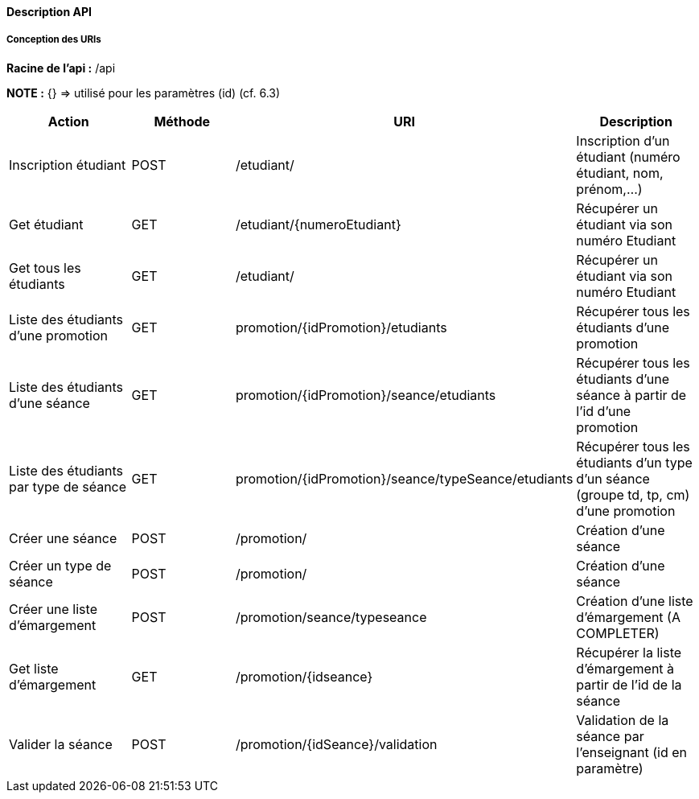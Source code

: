 ==== Description API

===== Conception des URIs

*Racine de l'api :* /api

*NOTE :*
{} => utilisé pour les paramètres (id) (cf. 6.3)

|===
|Action | Méthode | URI | Description

| Inscription étudiant
| POST
| /etudiant/
| Inscription d'un étudiant (numéro étudiant, nom, prénom,...)

| Get étudiant
| GET
| /etudiant/{numeroEtudiant}
| Récupérer un étudiant via son numéro Etudiant


| Get tous les étudiants
| GET
| /etudiant/
| Récupérer un étudiant via son numéro Etudiant

| Liste des étudiants d'une promotion
| GET
| promotion/{idPromotion}/etudiants
| Récupérer tous les étudiants d'une promotion

| Liste des étudiants d'une séance
| GET
| promotion/{idPromotion}/seance/etudiants
| Récupérer tous les étudiants d'une séance à partir de l'id d'une promotion

| Liste des étudiants par type de séance
| GET
| promotion/{idPromotion}/seance/typeSeance/etudiants
| Récupérer tous les étudiants d'un type d'un séance (groupe td, tp, cm)
 d'une promotion

// ADMIN


| Créer une séance
| POST
| /promotion/
| Création d'une séance

| Créer un type de séance
| POST
| /promotion/
| Création d'une séance

| Créer une liste d'émargement
| POST
| /promotion/seance/typeseance
| Création d'une liste d'émargement (A COMPLETER)

| Get liste d'émargement
| GET
| /promotion/{idseance}
| Récupérer la liste d'émargement à partir de l'id de la séance

// ENSEIGNANT

| Valider la séance
| POST
| /promotion/{idSeance}/validation
| Validation de la séance par l'enseignant (id en paramètre)


|===
